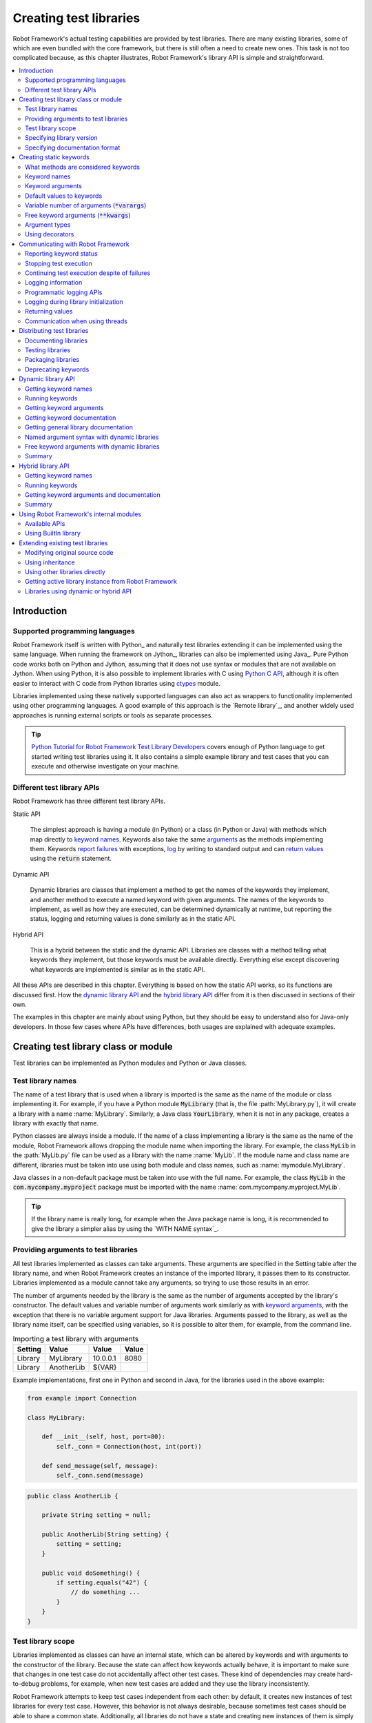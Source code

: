 Creating test libraries
-----------------------

Robot Framework's actual testing capabilities are provided by test
libraries. There are many existing libraries, some of which are even
bundled with the core framework, but there is still often a need to
create new ones. This task is not too complicated because, as this
chapter illustrates, Robot Framework's library API is simple
and straightforward.

.. contents::
   :depth: 2
   :local:

Introduction
~~~~~~~~~~~~

Supported programming languages
'''''''''''''''''''''''''''''''

Robot Framework itself is written with Python_ and naturally test
libraries extending it can be implemented using the same
language. When running the framework on Jython_, libraries can also be
implemented using Java_. Pure Python code works both on Python and
Jython, assuming that it does not use syntax or modules that are not
available on Jython. When using Python, it is also possible to
implement libraries with C using `Python C API`__, although it is
often easier to interact with C code from Python libraries using
ctypes__ module.

Libraries implemented using these natively supported languages can
also act as wrappers to functionality implemented using other
programming languages. A good example of this approach is the `Remote
library`_, and another widely used approaches is running external
scripts or tools as separate processes.

.. tip:: `Python Tutorial for Robot Framework Test Library Developers`__
         covers enough of Python language to get started writing test
         libraries using it. It also contains a simple example library
         and test cases that you can execute and otherwise investigate
         on your machine.

__ http://docs.python.org/c-api/index.html
__ http://docs.python.org/library/ctypes.html
__ http://code.google.com/p/robotframework/wiki/PythonTutorial

Different test library APIs
'''''''''''''''''''''''''''

Robot Framework has three different test library APIs.

Static API

  The simplest approach is having a module (in Python) or a class
  (in Python or Java) with methods which map directly to
  `keyword names`_. Keywords also take the same `arguments`__ as
  the methods implementing them.  Keywords `report failures`__ with
  exceptions, `log`__ by writing to standard output and can `return
  values`__ using the :code:`return` statement.

Dynamic API

  Dynamic libraries are classes that implement a method to get the names
  of the keywords they implement, and another method to execute a named
  keyword with given arguments. The names of the keywords to implement, as
  well as how they are executed, can be determined dynamically at
  runtime, but reporting the status, logging and returning values is done
  similarly as in the static API.

Hybrid API

  This is a hybrid between the static and the dynamic API. Libraries are
  classes with a method telling what keywords they implement, but
  those keywords must be available directly. Everything else except
  discovering what keywords are implemented is similar as in the
  static API.

All these APIs are described in this chapter. Everything is based on
how the static API works, so its functions are discussed first. How
the `dynamic library API`_ and the `hybrid library API`_ differ from it
is then discussed in sections of their own.

The examples in this chapter are mainly about using Python, but they
should be easy to understand also for Java-only developers. In those
few cases where APIs have differences, both usages are explained with
adequate examples.

__ `Keyword arguments`_
__ `Reporting keyword status`_
__ `Logging information`_
__ `Returning values`_

Creating test library class or module
~~~~~~~~~~~~~~~~~~~~~~~~~~~~~~~~~~~~~

Test libraries can be implemented as Python modules and Python or Java
classes.

Test library names
''''''''''''''''''

The name of a test library that is used when a library is imported is
the same as the name of the module or class implementing it. For
example, if you have a Python module :code:`MyLibrary` (that is, the
file :path:`MyLibrary.py`), it will create a library with a name
:name:`MyLibrary`. Similarly, a Java class :code:`YourLibrary`, when
it is not in any package, creates a library with exactly that name.

Python classes are always inside a module. If the name of a class
implementing a library is the same as the name of the module, Robot
Framework allows dropping the module name when importing the
library. For example, the class :code:`MyLib` in the :path:`MyLib.py`
file can be used as a library with the name :name:`MyLib`. If the
module name and class name are different, libraries must be taken into
use using both module and class names, such as
:name:`mymodule.MyLibrary`.

Java classes in a non-default package must be taken into use with the
full name. For example, the class :code:`MyLib` in the
:code:`com.mycompany.myproject` package must be imported with the name
:name:`com.mycompany.myproject.MyLib`.

.. tip:: If the library name is really long, for example when the Java
         package name is long, it is recommended to give the library a
         simpler alias by using the `WITH NAME syntax`_.

Providing arguments to test libraries
'''''''''''''''''''''''''''''''''''''

All test libraries implemented as classes can take arguments. These
arguments are specified in the Setting table after the library name,
and when Robot Framework creates an instance of the imported library,
it passes them to its constructor. Libraries implemented as a module
cannot take any arguments, so trying to use those results in an error.

The number of arguments needed by the library is the same
as the number of arguments accepted by the library's
constructor. The default values and variable number of arguments work
similarly as with `keyword arguments`_, with the exception that there
is no variable argument support for Java libraries. Arguments passed
to the library, as well as the library name itself, can be specified
using variables, so it is possible to alter them, for example, from the
command line.

.. table:: Importing a test library with arguments
   :class: example

   =========  ===========  =========  =======
    Setting      Value       Value     Value
   =========  ===========  =========  =======
   Library    MyLibrary    10.0.0.1   8080
   Library    AnotherLib   ${VAR}
   =========  ===========  =========  =======

Example implementations, first one in Python and second in Java, for
the libraries used in the above example:

.. sourcecode:: python

  from example import Connection

  class MyLibrary:

      def __init__(self, host, port=80):
          self._conn = Connection(host, int(port))

      def send_message(self, message):
          self._conn.send(message)

.. sourcecode:: java

   public class AnotherLib {

       private String setting = null;

       public AnotherLib(String setting) {
           setting = setting;
       }

       public void doSomething() {
           if setting.equals("42") {
               // do something ...
           }
       }
   }

Test library scope
''''''''''''''''''

Libraries implemented as classes can have an internal state, which can
be altered by keywords and with arguments to the constructor of the
library. Because the state can affect how keywords actually behave, it
is important to make sure that changes in one test case do not
accidentally affect other test cases. These kind of dependencies may
create hard-to-debug problems, for example, when new test cases are
added and they use the library inconsistently.

Robot Framework attempts to keep test cases independent from each
other: by default, it creates new instances of test libraries for
every test case. However, this behavior is not always desirable,
because sometimes test cases should be able to share a common
state. Additionally, all libraries do not have a state and creating
new instances of them is simply not needed.

Test libraries can control when new libraries are created with a
class attribute :code:`ROBOT_LIBRARY_SCOPE` . This attribute must be
a string and it can have the following three values:

`TEST CASE`:code:
  A new instance is created for every test case. A possible suite setup
  and suite teardown share yet another instance. This is the default.

`TEST SUITE`:code:
  A new instance is created for every test suite. The lowest-level test
  suites, created from test case files and containing test cases, have
  instances of their own, and higher-level suites all get their own instances
  for their possible setups and teardowns.

`GLOBAL`:code:
  Only one instance is created during the whole test execution and it
  is shared by all test cases and test suites. Libraries created from
  modules are always global.

.. note:: If a library is imported multiple times with different arguments__,
          a new instance is created every time regardless the scope.

When the :code:`TEST SUITE` or :code:`GLOBAL` scopes are used with test
libraries that have a state, it is recommended that libraries have some
special keyword for cleaning up the state. This keyword can then be
used, for example, in a suite setup or teardown to ensure that test
cases in the next test suites can start from a known state. For example,
:name:`SeleniumLibrary` uses the :code:`GLOBAL` scope to enable
using the same browser in different test cases without having to
reopen it, and it also has the :name:`Close All Browsers` keyword for
easily closing all opened browsers.

Example Python library using the :code:`TEST SUITE` scope:

.. sourcecode:: python

    class ExampleLibrary:

        ROBOT_LIBRARY_SCOPE = 'TEST SUITE'

        def __init__(self):
            self._counter = 0

        def count(self):
            self._counter += 1
            print self._counter

        def clear_counter(self):
            self._counter = 0

Example Java library using the :code:`GLOBAL` scope:

.. sourcecode:: java

    public class ExampleLibrary {

        public static final String ROBOT_LIBRARY_SCOPE = "GLOBAL";

        private int counter = 0;

        public void count() {
            counter += 1;
            System.out.println(counter);
        }

        public void clearCounter() {
            counter = 0;
        }
    }

__ `Providing arguments to test libraries`_

Specifying library version
''''''''''''''''''''''''''

When a test library is taken into use, Robot Framework tries to
determine its version. This information is then written into the syslog_
to provide debugging information. Library documentation tool
Libdoc_ also writes this information into the keyword
documentations it generates.

Version information is read from attribute
:code:`ROBOT_LIBRARY_VERSION`, similarly as `test library scope`_ is
read from :code:`ROBOT_LIBRARY_SCOPE`. If
:code:`ROBOT_LIBRARY_VERSION` does not exist, information is tried to
be read from :code:`__version__` attribute. These attributes must be
class or module attributes, depending whether the library is
implemented as a class or a module.  For Java libraries the version
attribute must be declared as :code:`static final`.

An example Python module using :code:`__version__`:

.. sourcecode:: python

    __version__ = '0.1'

    def keyword():
        pass

A Java class using :code:`ROBOT_LIBRARY_VERSION`:

.. sourcecode:: java

    public class VersionExample {

        public static final String ROBOT_LIBRARY_VERSION = "1.0.2";

        public void keyword() {
        }
    }

Specifying documentation format
'''''''''''''''''''''''''''''''

Starting from Robot Framework 2.7.5, library documentation tool Libdoc_
supports documentation in multiple formats. If you want to use something
else than Robot Framework's own `documentation formatting`_, you can specify
the format in the source code using  :code:`ROBOT_LIBRARY_DOC_FORMAT` attribute
similarly as scope__ and version__ are set with their own
:code:`ROBOT_LIBRARY_*` attributes.

The possible case-insensitive values for documentation format are
:code:`ROBOT` (default), :code:`HTML`, :code:`TEXT` (plain text),
and :code:`reST` (reStructuredText_). Using the :code:`reST` format requires
the docutils_ module to be installed when documentation is generated.

Setting the documentation format is illustrated by the following Python and
Java examples that use reStructuredText and HTML formats, respectively.
See `Documenting libraries`_ section and Libdoc_ chapter for more information
about documenting test libraries in general.

.. sourcecode:: python

    """A library for *documentation format* demonstration purposes.

    This documentation is created using reStructuredText__. Here is a link
    to the only \\`Keyword\\`.

    __ http://docutils.sourceforge.net
    """

    ROBOT_LIBRARY_DOC_FORMAT = 'reST'

    def keyword():
        """**Nothing** to see here. Not even in the table below.

        =======  =====  =====
        Table    here   has
        nothing  to     see.
        =======  =====  =====
        """
        pass

A Java class using :code:`ROBOT_LIBRARY_VERSION`:

.. sourcecode:: java

    /**
     * A library for <i>documentation format</i> demonstration purposes.
     *
     * This documentation is created using <a href="http://www.w3.org/html">HTML</a>.
     * Here is a link to the only `Keyword`.
     */
    public class DocFormatExample {

        public static final String ROBOT_LIBRARY_DOC_FORMAT = "HTML";

        /**<b>Nothing</b> to see here. Not even in the table below.
         *
         * <table>
         * <tr><td>Table</td><td>here</td><td>has</td></tr>
         * <tr><td>nothing</td><td>to</td><td>see.</td></tr>
         * </table>
         */
        public void keyword() {
        }
    }

__ `Test library scope`_
__ `Specifying library version`_

Creating static keywords
~~~~~~~~~~~~~~~~~~~~~~~~

What methods are considered keywords
''''''''''''''''''''''''''''''''''''

When the static library API is used, Robot Framework uses reflection
to find out what public methods the library class or module
implements. It will exclude all methods starting with an underscore,
and with Java libraries also methods that are implemented only in
:code:`java.lang.Object` are ignored. All the methods that are not
ignored are considered keywords. For example, the Python and Java
libraries below implement single keyword :name:`My Keyword`.

.. sourcecode:: python

    class MyLibrary:

        def my_keyword(self, arg):
            return self._helper_method(arg)

        def _helper_method(self, arg):
            return arg.upper()

.. sourcecode:: java

    public class MyLibrary {

        public String myKeyword(String arg) {
            return helperMethod(arg);
        }

        private String helperMethod(String arg) {
            return arg.toUpperCase();
        }
    }

When the library is implemented as a Python module, it is also
possible to limit what methods are keywords by using Python's
:code:`__all__` attribute. If :code:`__all__` is used, only methods
listed in it can be keywords. For example, the library below
implements keywords :name:`Example Keyword` and :name:`Second
Example`. Without :code:`__all__`, it would implement also keywords
:name:`Not Exposed As Keyword` and :name:`Current Thread`. The most
important usage for :code:`__all__` is making sure imported helper
methods, such as :code:`current_thread` in the example below, are not
accidentally exposed as keywords.

.. sourcecode:: python

   from threading import current_thread

   __all__ = ['example_keyword', 'second_example']

   def example_keyword():
       if current_thread().name == 'MainThread':
           print 'Running in main thread'

   def second_example():
       pass

   def not_exposed_as_keyword():
       pass

.. note:: Support for the :code:`__all__` attribute is available from
          Robot Framework 2.5.5 onwards.

Keyword names
'''''''''''''

Keyword names used in the test data are compared with method names to
find the method implementing these keywords. Name comparison is
case-insensitive, and also spaces and underscores are ignored. For
example, the method :code:`hello` maps to the keyword name
:name:`Hello`, :name:`hello` or even :name:`h e l l o`. Similarly both the
:code:`do_nothing` and :code:`doNothing` methods can be used as the
:name:`Do Nothing` keyword in the test data.

Example Python library implemented as a module in the :path:`MyLibrary.py` file:

.. sourcecode:: python

  def hello(name):
      print "Hello, %s!" % name

  def do_nothing():
      pass

Example Java library implemented as a class in the :path:`MyLibrary.java` file:

.. sourcecode:: java

  public class MyLibrary {

      public void hello(String name) {
          System.out.println("Hello, " + name + "!");
      }

      public void doNothing() {
      }

  }

The example below illustrates how the example libraries above can be
used. If you want to try this yourself, make sure that the library is
in the `library search path`_.

.. table:: Using simple example library
   :class: example

   =========  ===========  =======  =======
    Setting      Value      Value    Value
   =========  ===========  =======  =======
   Library     MyLibrary
   =========  ===========  =======  =======

.. table::
   :class: example

   ===========  ===========  ============  ============
    Test Case     Action       Argument      Argument
   ===========  ===========  ============  ============
   My Test      Do Nothing
   \            Hello        world
   ===========  ===========  ============  ============

Keyword arguments
'''''''''''''''''

With a static and hybrid API, the information on how many arguments a
keyword needs is got directly from the method that implements it.
Libraries using the `dynamic library API`_ have other means for sharing
this information, so this section is not relevant to them.

The most common and also the simplest situation is when a keyword needs an
exact number of arguments. In this case, both the Python and Java methods
simply take exactly those arguments. For example, a method implementing a
keyword with no arguments takes no arguments either, a method
implementing a keyword with one argument also takes one argument, and
so on.

Example Python keywords taking different numbers of arguments:

.. sourcecode:: python

  def no_arguments():
      print "Keyword got no arguments."

  def one_argument(arg):
      print "Keyword got one argument '%s'." % arg

  def three_arguments(a1, a2, a3):
      print "Keyword got three arguments '%s', '%s' and '%s'." % (a1, a2, a3)

.. note:: A major limitation with Java libraries using the static library API
          is that they do not support the `named argument syntax`_. If this
          is a blocker, it is possible to either use Python or switch to
          the `dynamic library API`_.

Default values to keywords
''''''''''''''''''''''''''

It is often useful that some of the arguments that a keyword uses have
default values. Python and Java have different syntax for handling default
values to methods, and the natural syntax of these languages can be
used when creating test libraries for Robot Framework.

Default values with Python
``````````````````````````
In Python a method has always exactly one implementation and possible
default values are specified in the method signature. The syntax,
which is familiar to all Python programmers, is illustrated below:

.. sourcecode:: python

   def one_default(arg='default'):
       print "Argument has value %s" % arg

   def multiple_defaults(arg1, arg2='default 1', arg3='default 2'):
       print "Got arguments %s, %s and %s" % (arg1, arg2, arg3)

The first example keyword above can be used either with zero or one
arguments. If no arguments are given, :code:`arg` gets the value
:code:`default`. If there is one argument, :code:`arg` gets that value,
and calling the keyword with more than one argument fails. In the
second example, one argument is always required, but the second and
the third one have default values, so it is possible to use the keyword
with one to three arguments.

.. table:: Using keywords with variable number of arguments
   :class: example

   ===========  ==================  =============  ============  =============
    Test Case         Action          Argument       Argument       Argument
   ===========  ==================  =============  ============  =============
   Defaults     One Default
   \            One Default         argument
   \            Multiple Defaults   required arg
   \            Multiple Defaults   required arg   optional
   \            Multiple Defaults   required arg   optional 1    optional 2
   ===========  ==================  =============  ============  =============

Default values with Java
````````````````````````
In Java one method can have several implementations with different
signatures. Robot Framework regards all these implementations as one
keyword, which can be used with different arguments. This syntax can
thus be used to provide support for the default values. This is
illustrated by the example below, which is functionally identical to
the earlier Python example:

.. sourcecode:: java

   public void oneDefault(String arg) {
       System.out.println("Argument has value " + arg);
   }

   public void oneDefault() {
       oneDefault("default");
   }

   public void multipleDefaults(String arg1, String arg2, String arg3) {
       System.out.println("Got arguments " + arg1 + ", " + arg2 + " and " + arg3);
   }

   public void multipleDefaults(String arg1, String arg2) {
       multipleDefaults(arg1, arg2, "default 2");
   }

   public void multipleDefaults(String arg1) {
       multipleDefaults(arg1, "default 1");
   }

Variable number of arguments (:code:`*varargs`)
'''''''''''''''''''''''''''''''''''''''''''''''

Robot Framework supports also keywords that take any number of
arguments. Similarly as with the default values, the actual syntax to use
in test libraries is different in Python and Java.

Variable number of arguments with Python
````````````````````````````````````````
Python supports methods accepting any number of arguments. The same
syntax works in libraries and, as the examples below show, it can also
be combined with other ways of specifying arguments:

.. sourcecode:: python

  def any_arguments(*args):
      print "Got arguments:"
      for arg in args:
          print arg

  def one_required(required, *others):
      print "Required: %s\nOthers:" % required
      for arg in others:
          print arg

  def also_defaults(req, def1="default 1", def2="default 2", *rest):
      print req, def1, def2, rest

.. table:: Using keywords with a variable number of arguments
   :class: example

   ===============  =============  =============  ============  ==============
      Test Case         Action       Argument       Argument      Argument
   ===============  =============  =============  ============  ==============
   Varargs          Any Arguments
   \                Any Arguments   argument
   \                Any Arguments   arg 1          arg 2         arg 2
   \                ...             arg 4          arg 5
   \                One Required    required arg
   \                One Required    required arg   another arg   yet another
   \                Also Defaults   required
   \                Also Defaults   required       these two     have defaults
   \                Also Defaults   1              2             3
   \                ...             4              5             6
   ===============  =============  =============  ============  ==============

Variable number of arguments with Java
``````````````````````````````````````
Robot Framework supports `Java varargs syntax`__ for defining variable number of
arguments. For example, the following two keywords are functionally identical
to the above Python examples with same names:

.. sourcecode:: java

  public void anyArguments(String... varargs) {
      System.out.println("Got arguments:");
      for (String arg: varargs) {
          System.out.println(arg);
      }
  }

  public void oneRequired(String required, String... others) {
      System.out.println("Required: " + required + "\nOthers:");
      for (String arg: others) {
          System.out.println(arg);
      }
  }

For legacy reasons it is possible to use variable number of arguments also by
having an array or a :code:`java.util.List` as the last argument.
This is illustrated by the following examples that are identical
to the previous ones:

.. sourcecode:: java

  public void anyArguments(String[] varargs) {
      System.out.println("Got arguments:");
      for (String arg: varargs) {
          System.out.println(arg);
      }
  }

  public void anyArguments(List<String> varargs) {
      System.out.println("Got arguments:");
      for (String arg: varargs) {
          System.out.println(arg);
      }
  }

  public void oneRequired(String required, String[] others) {
      System.out.println("Required: " + required + "\nOthers:");
      for (String arg: others) {
          System.out.println(arg);
      }
  }

  public void oneRequired(String required, List<String> others) {
      System.out.println("Required: " + required + "\nOthers:");
      for (String arg: others) {
          System.out.println(arg);
      }
  }

The support for variable number of arguments with Java keywords has one
limitation: it works only when methods have one signature. Thus it is not
possible to have Java keywords with both default values and varargs.
In addition to that, only Robot Framework 2.8 and newer support using
varargs with `library constructors`__.

__ http://docs.oracle.com/javase/1.5.0/docs/guide/language/varargs.html
__ `Providing arguments to test libraries`_

Free keyword arguments (:code:`**kwargs`)
'''''''''''''''''''''''''''''''''''''''''

Robot Framework 2.8 added the support for free keyword arguments using Python's
:code:`**kwargs` syntax. How to use the syntax in the test data is discussed
in `Free keyword arguments`_ section under `Creating test cases`_. In this
section we take a look at how to actually use it in custom test libraries.
Because Java does not have similar keyword argument concept, this functionality
is only available with Python based libraries.

If you are already familiar how kwargs work with Python, understanding how
they work with Robot Framework test libraries is rather simple. The example
below shows the basic functionality.

.. sourcecode:: python

    def example_keyword(**stuff):
        for name, value in stuff.items():
            print name, value

.. table:: Using keywords with python :code:`**kwargs`
   :class: example

   ====================  ================  ==============  ==============  ===========================
         Test Case            Action          Argument        Argument              Argument
   ====================  ================  ==============  ==============  ===========================
   Keyword Arguments     Example Keyword   hello=world                     # Logs 'hello world'
   \                     Example Keyword   foo=1           bar=42          # Logs 'foo 1' and 'bar 42'
   ====================  ================  ==============  ==============  ===========================

Basically, all arguments at the end of the keyword call that use the
`named argument syntax`_ :code:`name=value`, and that do not match any
other arguments, are passed to the keyword as kwargs. To avoid using a literal
value like :code:`foo=quux` as a keyword argument, it must be escaped__
like :code:`foo\\=quux`.

The following examples illustrate how normal arguments, varargs, and kwargs
work together.

.. sourcecode:: python

  def various_args(arg, *varargs, **kwargs):
      print 'arg:', arg
      for value in varargs:
          print 'vararg:', value
      for name, value in kwargs.items():
          print 'kwarg:', name, value

.. table:: Using defaults, varargs, and kwargs together
   :class: example

   ===================  ============  ===========  ===========  ==========  ================================================
        Test Case          Action      Argument     Argument     Argument                      Argument
   ===================  ============  ===========  ===========  ==========  ================================================
   Positional           Various Args  hello        world                    # Logs 'arg: hello' and 'vararg: world'
   Named                Various Args  arg=value    hello=world              # Logs 'arg: value' and 'kwarg: hello world'
   Both (and escaping)  Various Args  1            vararg\\=2   kwarg=3     # Logs 'arg: 1', 'vararg=2' and 'kwarg: kwarg 3'
   ===================  ============  ===========  ===========  ==========  ================================================

For a real world example of using a signature exactly like in the above
example, see :name:`Run Process` and :name:`Start Keyword` keywords in the
Process_ library.

__ Escaping_

Argument types
''''''''''''''

Normally keyword arguments come to Robot Framework as strings. If
keywords require some other types, it is possible to either use
variables_ or convert strings to required types inside keywords. With
`Java keywords`__ base types are also coerced automatically.

__ `Argument types with Java`_

Argument types with Python
``````````````````````````
Because arguments in Python do not have any type information, there is
no possibility to automatically convert strings to other types when
using Python libraries. Calling a Python method implementing a keyword
with a correct number of arguments always succeeds, but the execution
fails later if the arguments are incompatible. Luckily with Python it
is simple to convert arguments to suitable types inside keywords:

.. sourcecode:: python

  def connect_to_host(address, port=25):
      port = int(port)
      # ...

Argument types with Java
````````````````````````
Arguments to Java methods have types, and all the base types are
handled automatically. This means that arguments that are normal
strings in the test data are coerced to correct type at runtime. The
types that can be coerced are:

- integer types (:code:`byte`, :code:`short`, :code:`int`, :code:`long`)
- floating point types (:code:`float` and :code:`double`)
- the :code:`boolean` type
- object versions of the above types e.g. :code:`java.lang.Integer`

The coercion is done for arguments that have the same or compatible
type across all the signatures of the keyword method. In the following
example, the conversion can be done for keywords :code:`doubleArgument`
and :code:`compatibleTypes`, but not for :code:`conflictingTypes`.

.. sourcecode:: java

   public void doubleArgument(double arg) {}

   public void compatibleTypes(String arg1, Integer arg2) {}
   public void compatibleTypes(String arg2, Integer arg2, Boolean arg3) {}

   public void conflictingTypes(String arg1, int arg2) {}
   public void conflictingTypes(int arg1, String arg2) {}

The coercion works with the numeric types if the test data has a
string containing a number, and with the boolean type the data must
contain either string :code:`true` or :code:`false`. Coercion is only
done if the original value was a string from the test data, but it is
of course still possible to use variables containing correct types with
these keywords. Using variables is the only option if keywords have
conflicting signatures.

.. table:: Using automatic type coercion
   :class: example

   ===========  =================  =============  ==========  =====================
    Test Case         Action          Argument     Argument        Argument
   ===========  =================  =============  ==========  =====================
   Coercion     Double Argument    3.14
   \            Double Argument    2e16                       # scientific notation
   \            Compatible Types   Hello, world!  1234
   \            Compatible Types   Hi again!      -10         true
   \
   No Coercion  Double Argument    ${3.14}
   \            Conflicting Types  1              ${2}        # must use variables
   \            Conflicting Types  ${1}           2
   ===========  =================  =============  ==========  =====================

Starting from Robot Framework 2.8, argument type coercion works also with
`Java library constructors`__.

__ `Providing arguments to test libraries`_

Using decorators
''''''''''''''''

When writing static keywords, it is sometimes useful to modify them with
Python's decorators. However, decorators modify function signatures,
and can confuse Robot Framework's introspection when determining which
arguments keywords accept. This is especially problematic when creating
library documentation with Libdoc_ and when using  RIDE_. To avoid this
issue, either do not use decorators, or use the handy `decorator module`__
to create signature-preserving decorators.

__ http://micheles.googlecode.com/hg/decorator/documentation.html

Communicating with Robot Framework
~~~~~~~~~~~~~~~~~~~~~~~~~~~~~~~~~~

After a method implementing a keyword is called, it can use any
mechanism to communicate with the system under test. It can then also
send messages to Robot Framework's log file, return information that
can be saved to variables and, most importantly, report if the
keyword passed or not.

Reporting keyword status
''''''''''''''''''''''''

Reporting keyword status is done simply using exceptions. If an executed
method raises an exception, the keyword status is :msg:`FAIL`, and if it
returns normally, the status is :msg:`PASS`.

The error message shown in logs, reports and the console is created
from the exception type and its message. With generic exceptions (for
example, :code:`AssertionError`, :code:`Exception`, and
:code:`RuntimeError`), only the exception message is used, and with
others, the message is created in the format :msg:`ExceptionType:
Actual message`.

Starting from Robot Framework 2.8.2 it is possible to avoid adding the
exception type as a prefix to failure message also with non generic exceptions.
This is done by adding a special :code:`ROBOT_SUPPRESS_NAME` attribute with
value :code:`True` to your exception.

Python:

.. sourcecode:: python

    class MyError(RuntimeError):
        ROBOT_SUPPRESS_NAME = True

Java:

.. sourcecode:: java

    public class MyError extends RuntimeException {
        public static final boolean ROBOT_SUPPRESS_NAME = true;

In all cases, it is important for the users that the exception message is as
informative as possible.

HTML in error messages
``````````````````````

Starting from Robot Framework 2.8 it is also possible have HTML formatted
error messages by starting the message with text :msg:`*HTML*`:

.. sourcecode:: python

   raise AssertionError("*HTML* <a href='robotframework.org'>Robot Framework</a> rulez!!")

This method can be used both when raising an exception in a library, like
in the example above, and `when users provide an error message in the test data`__.

__ `Failures`_

Cutting long messages automatically
```````````````````````````````````

If the error message is longer than 40 lines, it will be automatically
cut from the middle to prevent reports from getting too long and
difficult to read. The full error message is always shown in the log
message of the failed keyword.

Tracebacks
``````````

The traceback of the exception is also logged using :msg:`DEBUG` `log level`_.
These messages are not visible in log files by default because they are very
rarely interesting for normal users. When developing libraries, it is often a
good idea to run tests using :cli:`--loglevel DEBUG`.

Stopping test execution
'''''''''''''''''''''''

Starting from Robot Framework 2.5 it is possible to fail a test case so that
`the whole test execution is stopped`__. This is done simply by having a special
:code:`ROBOT_EXIT_ON_FAILURE` attribute with :code:`True` value set on the
exception raised from the keyword. This is illustrated in the examples below.

Python:

.. sourcecode:: python

    class MyFatalError(RuntimeError):
        ROBOT_EXIT_ON_FAILURE = True

Java:

.. sourcecode:: java

    public class MyFatalError extends RuntimeException {
        public static final boolean ROBOT_EXIT_ON_FAILURE = true;
    }

__ `Stopping test execution gracefully`_

Continuing test execution despite of failures
'''''''''''''''''''''''''''''''''''''''''''''

Starting from Robot Framework 2.5 it is possible to `continue test
execution even when there are failures`__. The way to signal this from
test libraries is adding a special :code:`ROBOT_CONTINUE_ON_FAILURE`
attribute with :code:`True` value to the exception used to communicate
the failure. This is demonstrated by the examples below.

Python:

.. sourcecode:: python

    class MyContinuableError(RuntimeError):
        ROBOT_CONTINUE_ON_FAILURE = True

Java:

.. sourcecode:: java

    public class MyContinuableError extends RuntimeException {
        public static final boolean ROBOT_CONTINUE_ON_FAILURE = true;
    }

__ `Continue on failure`_

Logging information
'''''''''''''''''''

Exception messages are not the only way to give information to the
users. In addition to them, methods can also send messages to `log
files`_ simply by writing to the standard output stream (stdout) or to
the standard error stream (stderr), and they can even use different
`log levels`_. Another, and often better, logging possibility is using
the `programmatic logging APIs`_.

By default, everything written by a method into the standard output is
written to the log file as a single entry with the log level
:msg:`INFO`. Messages written into the standard error are handled
similarly otherwise, but they are echoed back to the original stderr
after the keyword execution has finished. It is thus possible to use
the stderr if you need some messages to be visible on the console where
tests are executed.

Using log levels
````````````````
To use other log levels than :msg:`INFO`, or to create several
messages, specify the log level explicitly by embedding the level into
the message in the format :code:`*LEVEL* Actual log message`, where
:code:`*LEVEL*` must be in the beginning of a line and :msg:`LEVEL` is
one of the available logging levels :msg:`TRACE`, :msg:`DEBUG`,
:msg:`INFO`, :msg:`WARN`,:msg:`FAIL`  and :msg:`HTML`.

Warnings
````````
Messages with :msg:`WARN` level are automatically written into `the
console and into separate Test Execution Errors section`__ in log
files. This makes warnings more visible than other messages and allows
using them for reporting important but non-critical problems to users.

__ `Errors and warnings during execution`_

Logging HTML
````````````
Everything normally logged by the library will be converted into a
format that can be safely represented as HTML. For example,
:code:`<b>foo</b>` will be displayed in the log exactly like that and
not as **foo**. If libraries want to use formatting, links, display
images and so on, they can use a special pseudo log level
:msg:`HTML`. Robot Framework will write these messages directly into
the log with the :msg:`INFO` level, so they can use any HTML syntax
they want. Notice that this feature needs to be used with care,
because, for example, one badly placed :code:`</table>` tag can ruin
the log file quite badly.

When using the `public logging API`_, various logging methods
have optional :code:`html` attribute that can be set to :code:`True`
to enable logging in HTML format.

Timestamps
``````````
By default messages logged via the standard output or error streams
get their timestamps when the executed keyword ends. This means that
the timestamps are not accurate and debugging problems especially with
longer running keywords can be problematic.

Starting from Robot Framework 2.6 keywords have a possibility to add
an accurate timestamp to the messages they log if there is a need. The
timestamp must be given as milliseconds since the `Unix epoch`__ and it
must be placed after the `log level`__ separated from it with a colon::

   *INFO:1308435758660* Message with timestamp
   *HTML:1308435758661* <b>HTML</b> message with timestamp

As illustrated by the examples below, adding the timestamp is easy
both using Python and Java. If you are using Python, it is, however,
even easier to get accurate timestamps using the `programmatic logging
APIs`_. A big benefit of adding timestamps explicitly is that this
approach works also with the `remote library interface`_.

Python:

.. sourcecode:: python

    import time

    def example_keyword():
        print '*INFO:%d* Message with timestamp' % (time.time()*1000)

Java:

.. sourcecode:: java

    public void exampleKeyword() {
        System.out.println("*INFO:" + System.currentTimeMillis() + "* Message with timestamp");
    }

__ http://en.wikipedia.org/wiki/Unix_epoch
__ `Using log levels`_

Logging to console
``````````````````
If libraries need to write something to the console they have several
options. As already discussed, warnings and all messages written to the
standard error stream are written both to the log file and to the
console. Both of these options have a limitation that the messages end
up to the console only after the currently executing keyword
finishes. A bonus is that these approaches work both with Python and
Java based libraries.

Another option, that is only available with Python, is writing
messages to :code:`sys.__stdout__` or :code:`sys.__stderr__`. When
using this approach, messages are written to the console immediately
and are not written to the log file at all:

.. sourcecode:: python

   import sys

   def my_keyword(arg):
      sys.__stdout__.write('Got arg %s\n' % arg)

The final option is using the `public logging API`_:

.. sourcecode:: python

   from robot.api import logger

   def log_to_console(arg):
      logger.console('Got arg %s' % arg)

   def log_to_console_and_log_file(arg)
      logger.info('Got arg %s' % arg, also_console=True)

Logging example
```````````````
In most cases, the :msg:`INFO` level is adequate. The levels below it,
:msg:`DEBUG` and :msg:`TRACE`, are useful for writing debug information.
These messages are normally not shown, but they can facilitate debugging
possible problems in the library itself. The :msg:`WARN` level can
be used to make messages more visible and :msg:`HTML` is useful if any
kind of formatting is needed.

The following examples clarify how logging with different levels
works. Java programmers should regard the code :code:`print 'message'`
as pseudocode meaning :code:`System.out.println("message");`.

.. sourcecode:: python

   print 'Hello from a library.'
   print '*WARN* Warning from a library.'
   print '*INFO* Hello again!'
   print 'This will be part of the previous message.'
   print '*INFO* This is a new message.'
   print '*INFO* This is <b>normal text</b>.'
   print '*HTML* This is <b>bold</b>.'
   print '*HTML* <a href="http://robotframework.org">Robot Framework</a>'

.. raw:: html

   <table class="messages">
     <tr>
       <td class="time">16:18:42.123</td>
       <td class="info level">INFO</td>
       <td class="msg">Hello from a library.</td>
     </tr>
     <tr>
       <td class="time">16:18:42.123</td>
       <td class="warn level">WARN</td>
       <td class="msg">Warning from a library.</td>
     </tr>
     <tr>
       <td class="time">16:18:42.123</td>
       <td class="info level">INFO</td>
       <td class="msg">Hello again!<br>This will be part of the previous message.</td>
     </tr>
     <tr>
       <td class="time">16:18:42.123</td>
       <td class="info level">INFO</td>
       <td class="msg">This is a new message.</td>
     </tr>
     <tr>
       <td class="time">16:18:42.123</td>
       <td class="info level">INFO</td>
       <td class="msg">This is &lt;b&gt;normal text&lt;/b&gt;.</td>
     </tr>
     <tr>
       <td class="time">16:18:42.123</td>
       <td class="info level">INFO</td>
       <td class="msg">This is <b>bold</b>.</td>
     </tr>
     <tr>
       <td class="time">16:18:42.123</td>
       <td class="info level">INFO</td>
       <td class="msg"><a href="http://robotframework.org">Robot Framework</a></td>
     </tr>
   </table>

Programmatic logging APIs
'''''''''''''''''''''''''

Programmatic APIs provide somewhat cleaner way to log information than
using the standard output and error streams. Currently these
interfaces are available only to Python bases test libraries.

Public logging API
``````````````````

Robot Framework 2.6 has a new Python based logging API for writing
messages to the log file and to the console. Test libraries can use
this API like :code:`logger.info('My message')` instead of logging
through the standard output like :code:`print '*INFO* My message'`. In
addition to a programmatic interface being a lot cleaner to use, this
API has a benefit that the log messages have accurate timestamps_. An
obvious limitation is that test libraries using this logging API have
a dependency to Robot Framework.

The public logging API is documented as part of the API documentation but
here is a simple usage example:

.. FIXME: Link to API docs.

.. sourcecode:: python

   from robot.api import logger

   def my_keyword(arg):
       logger.debug('Got argument %s' % arg)
       do_something()
       logger.info('<i>This</i> is a boring example', html=True)
       logger.console('Hello, console!')

Using Python's standard :code:`logging` module
``````````````````````````````````````````````

In addition to the new `public logging API`_, Robot Framework 2.6 also
added a built-in support to Python's standard logging__ module. This
works so that all messages that are received by the root logger of the
module are automatically propagated to Robot Framework's log
file. Also this API produces log messages with accurate timestamps_,
but logging HTML messages or writing messages to the console are not
supported. A big benefit, illustrated also by the simple example
below, is that using this logging API creates no dependency to Robot
Framework.

.. sourcecode:: python

   import logging

   def my_keyword(arg):
       logging.debug('Got argument %s' % arg)
       do_something()
       logging.info('This is a boring example')

The :code:`logging` module has slightly different log levels than
Robot Framework. Its levels :msg:`DEBUG` and :msg:`INFO` are mapped
directly to the matching Robot Framework log levels and :msg:`WARNING`
and everything above is mapped to :msg:`WARN`. Custom levels below
:msg:`DEBUG` are mapped to :msg:`DEBUG` and everything between
:msg:`DEBUG` and :msg:`WARNING` is mapped to :msg:`INFO`.

__ http://docs.python.org/library/logging.html

Logging during library initialization
'''''''''''''''''''''''''''''''''''''

Libraries can also log during the test library import and initialization.
These messages do not appear in the `log file`_ like the normal log messages,
but are instead written to the `syslog`_. This allows logging any kind of
useful debug information about the library initialization. Messages logged
using the :msg:`WARN` level are also visible in the `test execution errors`_
section in the log file.

Logging during the import and initialization is possible both using the
`standard output and error streams`__ and the `programmatic logging APIs`_.
Both of these are demonstrated below.

Java library logging via stdout during initialization:

.. sourcecode:: java

   public class LoggingDuringInitialization {

       public LoggingDuringInitialization() {
           System.out.println("*INFO* Initializing library");
       }

       public void keyword() {
           // ...
       }
   }

Python library logging using the logging API during import:

.. sourcecode:: python

   from robot.api import logger

   logger.debug("Importing library")

   def keyword():
       # ...

.. note:: If you log something during initialization, i.e. in Python
          :code:`__init__` or in Java constructor, the messages may be
          logged multiple times depending on the `test library scope`_.

.. note:: The support for writing log messages to the syslog during the
          library initialization is a new feature in Robot Framework 2.6.

__ `Logging information`_

Returning values
''''''''''''''''

The final way for keywords to communicate back to the core framework
is returning information retrieved from the system under test or
generated by some other means. The returned values can be `assigned to
variables`__ in the test data and then used as inputs for other keywords,
even from different test libraries.

Values are returned using the :code:`return` statement both from
the Python and Java methods. Normally, one value is assigned into one
`scalar variable`__, as illustrated in the example below. This example
also illustrates that it is possible to return any objects and to use
`extended variable syntax`_ to access object attributes.

__ `Return values from keywords`_
__ `Scalar variables`_

.. sourcecode:: python

  from mymodule import MyObject

  def return_string():
      return "Hello, world!"

  def return_object(name):
      return MyObject(name)

.. table:: Return one value from keywords
   :class: example

   ================  ===============  ==============
   ${string} =       Return String
   Should Be Equal   ${string}        Hello, world!
   ${object} =       Return Object    Robot
   Should Be Equal   ${object.name}   Robot
   ================  ===============  ==============

Keywords can also return values so that they can be assigned into
several `scalar variables`_ at once, into `a list variable`__, or
into scalar variables and a list variable. All these usages require
that returned values are Python lists or tuples or
in Java arrays, Lists, or Iterators.

__ `List variables`_

.. sourcecode:: python

  def return_two_values():
      return 'first value', 'second value'

  def return_multiple_values():
      return ['a', 'list', 'of', 'strings']


.. table:: Returning multiple values
   :class: example

   ================  ==================  ==================  =======================
   ${var1}           ${var2} =           Return Two Values
   Should Be Equal   ${var1}             first value
   Should Be Equal   ${var2}             second value
   @{list} =         Return Two Values
   Should Be Equal   @{list}[0]          first value
   Should Be Equal   @{list}[1]          second value
   ${s1}             ${s2}               @{li} =             Return Multiple Values
   Should Be Equal   ${s1} ${s2}         a list
   Should Be Equal   @{li}[0] @{li}[1]   of strings
   ================  ==================  ==================  =======================

Communication when using threads
''''''''''''''''''''''''''''''''

If a library uses threads, it should generally communicate with the
framework only from the main thread. If a worker thread has, for
example, a failure to report or something to log, it should pass the
information first to the main thread, which can then use exceptions or
other mechanisms explained in this section for communication with the
framework.

This is especially important when threads are run on background while
other keywords are running. Results of communicating with the
framework in that case are undefined and can in the worst case cause a
crash or a corrupted output file. If a keyword starts something on
background, there should be another keyword that checks the status of
the worker thread and reports gathered information accordingly.

.. note:: Messages logged by non-main threads using the `programmatic
          logging APIs`_ are silently ignored starting from Robot
          Framework 2.6.2.

Distributing test libraries
~~~~~~~~~~~~~~~~~~~~~~~~~~~

Documenting libraries
'''''''''''''''''''''

A test library without documentation about what keywords it
contains and what those keywords do is rather useless. To ease
maintenance, it is highly recommended that library documentation is
included in the source code and generated from it. Basically, that
means using docstrings_ with Python and Javadoc_ with Java, as in
the examples below.

.. sourcecode:: python

    class MyLibrary:
        """This is an example library with some documentation."""

        def keyword_with_short_documentation(self, argument):
            """This keyword has only a short documentation"""
            pass

        def keyword_with_longer_documentation(self):
            """First line of the documentation is here.

            Longer documentation continues here and it can contain
            multiple lines or paragraphs.
            """
            pass

.. sourcecode:: java

    /**
     *  This is an example library with some documentation.
     */
    public class MyLibrary {

        /**
         * This keyword has only a short documentation
         */
        public void keywordWithShortDocumentation(String argument) {
        }

        /**
         * First line of the documentation is here.
         *
         * Longer documentation continues here and it can contain
         * multiple lines or paragraphs.
         */
        public void keywordWithLongerDocumentation() {
        }

    }

Both Python and Java have tools for creating an API documentation of a
library documented as above. However, outputs from these tools can be slightly
technical for some users. Another alternative is using Robot
Framework's own documentation tool Libdoc_. This tool can
create a library documentation from both Python and Java libraries
using the static library API, such as the ones above, but it also handles
libraries using the `dynamic library API`_ and `hybrid library API`_.

The first line of a keyword documentation is used for a special
purpose and should contain a short overall description of the
keyword. It is used as a *short documentation*, for example as a tool
tip, by Libdoc_ and also shown in the test logs. However, the latter
does not work with Java libraries using the static API,
because their documentations are lost in compilation and not available
at runtime.

By default documentation is considered to follow Robot Framework's
`documentation formatting`_ rules. This simple format allows often used
styles like :code:`*bold*` and :code:`_italic_`, tables, lists, links, etc.
Starting from Robot Framework 2.7.5, it is possible to use also HTML, plain
text and reStructuredText_ formats. See `Specifying documentation format`_
section for information how to set the format in the library source code and
Libdoc_ chapter for more information about the formats in general.

.. note:: If you want to use non-ASCII characters in the documentation of
          Python libraries, you must either use UTF-8 as your `source code
          encoding`__ or create docstrings as Unicode.

.. _docstrings: http://www.python.org/dev/peps/pep-0257
.. _javadoc: http://java.sun.com/j2se/javadoc/writingdoccomments/index.html
__ http://www.python.org/dev/peps/pep-0263

Testing libraries
'''''''''''''''''

Any non-trivial test library needs to be thoroughly tested to prevent
bugs in them. Of course, this testing should be automated to make it
easy to rerun tests when libraries are changed.

Both Python and Java have excellent unit testing tools, and they suite
very well for testing libraries. There are no major differences in
using them for this purpose compared to using them for some other
testing. The developers familiar with these tools do not need to learn
anything new, and the developers not familiar with them should learn
them anyway.

It is also easy to use Robot Framework itself for testing libraries
and that way have actual end-to-end acceptance tests for them. There are
plenty of useful keywords in the BuiltIn_ library for this
purpose. One worth mentioning specifically is :name:`Run Keyword And Expect
Error`, which is useful for testing that keywords report errors
correctly.

Whether to use a unit- or acceptance-level testing approach depends on
the context. If there is a need to simulate the actual system under
test, it is often easier on the unit level. On the other hand,
acceptance tests ensure that keywords do work through Robot
Framework. If you cannot decide, of course it is possible to use both
the approaches.

Packaging libraries
'''''''''''''''''''

After a library is implemented, documented, and tested, it still needs
to be distributed to the users. With simple libraries consisting of a
single file, it is often enough to ask the users to copy that file
somewhere and set the `library search path`_ accordingly. More
complicated libraries should be packaged to make the installation
easier.

Since libraries are normal programming code, they can be packaged
using normal packaging tools. With Python, good options include
distutils_, contained by Python's standard library, and the newer
setuptools_. A benefit of these tools is that library modules are
installed into a location that is automatically in the `library
search path`_.

When using Java, it is natural to package libraries into a JAR
archive. The JAR package must be put into the `library search path`_
before running tests, but it is easy to `create a start-up`__ script that
does that automatically.

__ `Creating start-up scripts`_

Deprecating keywords
''''''''''''''''''''

Sometimes there is a need to replace existing keywords with new ones
or remove them altogether. Just informing the users about the change
may not always be enough, and it is more efficient to get warnings at
runtime. To support that, Robot Framework has a capability to mark
keywords *deprecated*. This makes it easier to find old keywords from
the test data and remove or replace them.

Keywords are deprecated by starting their documentation with
:code:`*DEPRECATED*`. When these keywords are executed, a warning
containing rest of the `short documentation`__ is written both into
`the console and into separate Test Execution Errors section`__ in log
files.  For example, if following keyword is executed there will be a
warning like shown below in the log file.

.. sourcecode:: python

    def example_keyword(argument):
        """*DEPRECATED* Use keyword `Other Keyword` instead.

        This keyword does something to given `argument` and returns the result.
        """
        return do_something(argument)

.. raw:: html

   <table class="messages">
     <tr>
       <td class="time">20080911&nbsp;16:00:22.650</td>
       <td class="warn level">WARN</td>
       <td class="msg">Keyword 'SomeLibrary.Example Keyword' is deprecated. Use keyword `Other Keyword` instead.</td>
     </tr>
   </table>

This deprecation system works with most test libraries and also with
`user keywords`__.  The only exception are keywords implemented in a
Java test library that uses the `static library interface`__ because
their documentation is not available at runtime. With such keywords,
it possible to use user keywords as wrappers and deprecate them.

There is a plan to implement a tool that can use the deprecation
information for automatically replacing deprecated keywords. The tool
will most likely get the name of the new keyword from the
documentation so that it searches words inside backticks
(:code:`\``). Thus it would find :name:`Other Keyword` from the
earlier example. Note that Libdoc_ also automatically creates
internal links using the same syntax.

__ `Documenting libraries`_
__ `Errors and warnings during execution`_
__ `User keyword name and documentation`_
__ `Creating static keywords`_

Dynamic library API
~~~~~~~~~~~~~~~~~~~

The dynamic API is in most ways similar to the static API. For
example, reporting the keyword status, logging, and returning values
works exactly the same way. Most importantly, there are no differences
in importing dynamic libraries and using their keywords compared to
other libraries. In other words, users do not need to know what APIs their
libraries use.

Only differences between static and dynamic libraries are
how Robot Framework discovers what keywords a library implements,
what arguments and documentation these keywords have, and how the
keywords are actually executed. With the static API, all this is
done using reflection (except for the documentation of Java libraries),
but dynamic libraries have special methods that are used for these
purposes.

One of the benefits of the dynamic API is that you have more flexibility
in organizing your library. With the static API, you must have all
keywords in one class or module, whereas with the dynamic API, you can,
for example, implement each keyword as a separate class. This use case is
not so important with Python, though, because its dynamic capabilities and
multi-inheritance already give plenty of flexibility, and there is also
possibility to use the `hybrid library API`_.

Another major use case for the dynamic API is implementing a library
so that it works as proxy for an actual library possibly running on
some other process or even on another machine. This kind of a proxy
library can be very thin, and because keyword names and all other
information is got dynamically, there is no need to update the proxy
when new keywords are added to the actual library.

This section explains how the dynamic API works between Robot
Framework and dynamic libraries. It does not matter for Robot
Framework how these libraries are actually implemented (for example,
how calls to the :code:`run_keyword` method are mapped to a correct
keyword implementation), and many different approaches are
possible. However, if you use Java, you may want to examine
`JavalibCore`_ before implementing your own system. This collection of
reusable tools supports several ways of creating keywords, and it is
likely that it already has a mechanism that suites your needs.

.. _`Getting dynamic keyword names`:

Getting keyword names
'''''''''''''''''''''

Dynamic libraries tell what keywords they implement with the
:code:`get_keyword_names` method. The method also has the alias
:code:`getKeywordNames` that is recommended when using Java. This
method cannot take any arguments, and it must return a list or array
of strings containing the names of the keywords that the library implements.

If the returned keyword names contain several words, they can be returned
separated with spaces or underscores, or in the camelCase format. For
example, :code:`['first keyword', 'second keyword']`,
:code:`['first_keyword', 'second_keyword']`, and
:code:`['firstKeyword', 'secondKeyword']` would all be mapped to keywords
:name:`First Keyword` and :name:`Second Keyword`.

Dynamic libraries must always have this method. If it is missing, or
if calling it fails for some reason, the library is considered a
static library.

.. _`Running dynamic keywords`:

Running keywords
''''''''''''''''

Dynamic libraries have a special :code:`run_keyword` (alias
:code:`runKeyword`) method for executing their keywords. When a
keyword from a dynamic library is used in the test data, Robot
Framework uses the library's :code:`run_keyword` method to get it
executed. This method takes two or three arguments. The first argument is a
string containing the name of the keyword to be executed in the same
format as returned by :code:`get_keyword_names`. The second argument is
a list or array of arguments given to the keyword in the test data.

The optional third argument is a dictionary (map in Java) that gets
possible `free keyword arguments`_ (:code:`**kwargs`) passed to the
keyword. See `free keyword arguments with dynamic libraries`_ section
for more details about using kwargs with dynamic test libraries.

After getting keyword name and arguments, the library can execute
the keyword freely, but it must use the same mechanism to
communicate with the framework as static libraries. This means using
exceptions for reporting keyword status, logging by writing to
the standard output or by using provided logging APIs, and using
the return statement in :code:`run_keyword` for returning something.

Every dynamic library must have both the :code:`get_keyword_names` and
:code:`run_keyword` methods but rest of the methods in the dynamic
API are optional. The example below shows a working, albeit
trivial, dynamic library implemented in Python.

.. sourcecode:: python

   class DynamicExample:

       def get_keyword_names(self):
           return ['first keyword', 'second keyword']

       def run_keyword(self, name, args):
           print "Running keyword '%s' with arguments %s." % (name, args)

Getting keyword arguments
'''''''''''''''''''''''''

If a dynamic library only implements the :code:`get_keyword_names` and
:code:`run_keyword` methods, Robot Framework does not have any information
about the arguments that the implemented keywords need. For example,
both :name:`First Keyword` and :name:`Second Keyword` in the example above
could be used with any number of arguments. This is problematic,
because most real keywords expect a certain number of keywords, and
under these circumstances they would need to check the argument counts
themselves.

Dynamic libraries can tell Robot Framework what arguments the keywords
it implements expect by using the :code:`get_keyword_arguments`
(alias :code:`getKeywordArguments`) method. This method takes the name
of a keyword as an argument, and returns a list or array of strings
containing the arguments accepted by that keyword.

Similarly as static keywords, dynamic keywords can require any number
of arguments, have default values, and accept variable number of
arguments and free keyword arguments. The syntax for how to represent
all these different variables is explained in the following table.
Note that the examples use Python syntax for lists, but Java developers
should use Java lists or String arrays instead.

.. table:: Representing different arguments with :code:`get_keyword_arguments`
   :class: tabular

   +--------------------+-----------------------------+---------------------------------+-----------------+
   |    Expected        |      How to represent       |            Examples             | Argument limits |
   |    arguments       |                             |                                 | (min/max)       |
   +====================+=============================+=================================+=================+
   | No arguments       | Empty list.                 | :code:`[]`                      | 0/0             |
   +--------------------+-----------------------------+---------------------------------+-----------------+
   | One or more        | List of strings containing  | :code:`['one_argument']`,       | 1/1, 3/3        |
   | argument           | argument names.             | :code:`['a1', 'a2', 'a3']`      |                 |
   +--------------------+-----------------------------+---------------------------------+-----------------+
   | Default values     | Default values separated    | :code:`['arg=default value']`,  | 0/1, 1/3        |
   | for arguments      | from names with :code:`=`.  | :code:`['a', 'b=1', 'c=2']`     |                 |
   |                    | Default values are always   |                                 |                 |
   |                    | considered to be strings.   |                                 |                 |
   +--------------------+-----------------------------+---------------------------------+-----------------+
   | Variable number    | Last (or second last)       | :code:`['*varargs']`,           | 0/any, 1/any    |
   | of arguments       | argument has :code:`*`      | :code:`['a', 'b=42', '*rest']`  |                 |
   | (:code:`*varargs`) | before its name.            |                                 |                 |
   +--------------------+-----------------------------+---------------------------------+-----------------+
   | Free keyword       | Last arguments has          | :code:`['**kwargs']`,           | 0/0, 1/2, 0/any,|
   | arguments          | :code:`**` before its name. | :code:`['a', 'b=42', '**kws']`, | all accept also |
   | (:code:`**kwargs`) |                             | :code:`['*varargs', '**kwargs']`| any kwargs      |
   +--------------------+-----------------------------+---------------------------------+-----------------+

When the :code:`get_keyword_arguments` is used, Robot Framework automatically
calculates how many positional arguments the keyword requires and does it
support free keyword arguments or not. If a keyword is used with invalid
arguments, an error occurs and :code:`run_keyword` is not even called.

The actual argument names and default values that are returned are also
important. They are needed for `named argument support`__ and the Libdoc_
tool needs them to be able to create a meaningful library documentation.

If :code:`get_keyword_arguments` is missing or returns :code:`None` or
:code:`null` for a certain keyword, that keyword gets an argument specification
accepting all arguments. This automatic argument spec is either
:code:`[*varargs, **kwargs]` or :code:`[*varargs]`, depending does
:code:`run_keyword` `support kwargs`__ by having three arguments or not.

__ `Named argument syntax with dynamic libraries`_
__ `Free keyword arguments with dynamic libraries`_

Getting keyword documentation
'''''''''''''''''''''''''''''

The final special method that dynamic libraries can implement is
:code:`get_keyword_documentation` (alias
:code:`getKeywordDocumentation`). It takes a keyword name as an
argument and, as the method name implies, returns its documentation as
a string.

The returned documentation is used similarly as the keyword
documentation string with static libraries implemented with
Python. The main use case is getting keywords' documentations into a
library documentation generated by Libdoc_. Additionally,
the first line of the documentation (until the first :code:`\\n`) is
shown in test logs.

Getting general library documentation
'''''''''''''''''''''''''''''''''''''

The :code:`get_keyword_documentation` method can also be used for
specifying overall library documentation. This documentation is not
used when tests are executed, but it can make the documentation
generated by Libdoc_ much better.

Dynamic libraries can provide both general library documentation and
documentation related to taking the library into use. The former is
got by calling :code:`get_keyword_documentation` with special value
:code:`__intro__`, and the latter is got using value
:code:`__init__`. How the documentation is presented is best tested
with Libdoc_ in practice.

Python based dynamic libraries can also specify the general library
documentation directly in the code as the docstring of the library
class and its :code:`__init__` method. If a non-empty documentation is
got both directly from the code and from the
:code:`get_keyword_documentation` method, the latter has precedence.

.. note:: Getting general library documentation is supported in Robot
          Framework 2.6.2 and newer.

Named argument syntax with dynamic libraries
''''''''''''''''''''''''''''''''''''''''''''

Starting from Robot Framework 2.8, also the dynamic library API supports
the `named argument syntax`_. Using the syntax works based on the
argument names and default values `got from the library`__ using the
:code:`get_keyword_arguments` method.

For the most parts, the named arguments syntax works with dynamic keywords
exactly like it works with any other keyword supporting it. The only special
case is the situation where a keyword has multiple arguments with default
values, and only some of the latter ones are given. In that case the framework
fills the skipped optional arguments based on the default values returned
by the :code:`get_keyword_arguments` method.

Using the named argument syntax with dynamic libraries is illustrated
by the following examples. All the examples use a keyword :name:`Dynamic`
that has been specified to have argument specification
:code:`[arg1, arg2=xxx, arg3=yyy]`.
The last column shows the arguments that the keyword is actually called with.

.. table:: Using named argument syntax with a dynamic keyword
   :class: example

   ===============   ========  ========  ========  ========  =============
      Test Case       Action   Argument  Argument  Argument   Called With
   ===============   ========  ========  ========  ========  =============
   Only positional   Dynamic   a                             # [a]
   \                 Dynamic   a         b                   # [a, b]
   \                 Dynamic   a         b         c         # [a, b, c]
   Named             Dynamic   a         arg2=b              # [a, b]
   \                 Dynamic   a         b         arg3=c    # [a, b, c]
   \                 Dynamic   a         arg2=b    arg3=c    # [a, b, c]
   \                 Dynamic   arg1=a    arg2=b    arg3=c    # [a, b, c]
   Fill skipped      Dynamic   a         arg3=c              # [a, xxx, c]
   ===============   ========  ========  ========  ========  =============

__ `Getting keyword arguments`_

Free keyword arguments with dynamic libraries
'''''''''''''''''''''''''''''''''''''''''''''

Starting from Robot Framework 2.8.2, dynamic libraries can also support
`free keyword arguments`_ (:code:`**kwargs`). A mandatory precondition for
this support is that the :code:`run_keyword` method `takes three arguments`__:
the third one will get kwargs when they are used. Kwargs are passed to the
keyword as a dictionary (Python) or Map (Java).

What arguments a keyword accepts depends on what :code:`get_keyword_arguments`
`returns for it`__. If the last argument starts with :code:`**`, that keyword is
recognized to accept kwargs.

Using the free keyword argument syntax with dynamic libraries is illustrated
by the following examples. All the examples use a keyword :name:`Dynamic`
that has been specified to have argument specification
:code:`[arg1=xxx, arg2=yyy, **kwargs]`.
The last column shows the arguments that the keyword is actually called with.

.. table:: Using free keyword arguments with a dynamic keyword
   :class: example

   =====================  ========  ========  ========  ========  ========================
         Test Case         Action   Argument  Argument  Argument         Called With
   =====================  ========  ========  ========  ========  ========================
   No arguments           Dynamic                                 # [], {}
   Only positional        Dynamic   a                             # [a], {}
   \                      Dynamic   a         b                   # [a, b], {}
   Only kwargs            Dynamic   a=1                           # [], {a: 1}
   \                      Dynamic   a=1       b=2       c=3       # [], {a: 1, b: 2, c: 3}
   Positional and kwargs  Dynamic   a         b=2                 # [a], {b: 2}
   \                      Dynamic   a         b=2       c=3       # [a], {b: 2, c: 3}
   Named and kwargs       Dynamic   arg1=a    b=2                 # [a], {b: 2}
   \                      Dynamic   arg2=a    b=2       c=3       # [xxx, a], {b: 2, c: 3}
   =====================  ========  ========  ========  ========  ========================

__ `Running dynamic keywords`_
__ `Getting keyword arguments`_

Summary
'''''''

All special methods in the dynamic API are listed in the table
below. Method names are listed in the underscore format, but their
camelCase aliases work exactly the same way.

.. table:: All special methods in the dynamic API
   :class: tabular

   =================================  ===============================  =======================================================
                 Name                           Arguments                                       Purpose
   =================================  ===============================  =======================================================
   :code:`get_keyword_names`                                           `Return names`__ of the implemented keywords.
   :code:`run_keyword`                :code:`name, arguments, kwargs`  `Execute the specified keyword`__ with given arguments. :code:`kwargs` is optional.
   :code:`get_keyword_arguments`      :code:`name`                     Return keywords' `argument specifications`__. Optional method.
   :code:`get_keyword_documentation`  :code:`name`                     Return keywords' and library's `documentation`__. Optional method.
   =================================  ===============================  =======================================================

__ `Getting dynamic keyword names`_
__ `Running dynamic keywords`_
__ `Getting keyword arguments`_
__ `Getting keyword documentation`_

It is possible to write a formal interface specification in Java as
below. However, remember that libraries *do not need* to implement
any explicit interface, because Robot Framework directly checks with
reflection if the library has the required :code:`get_keyword_names` and
:code:`run_keyword` methods or their camelCase aliases. Additionally,
:code:`get_keyword_arguments` and :code:`get_keyword_documentation`
are completely optional.

.. sourcecode:: java

   public interface RobotFrameworkDynamicAPI {

       List<String> getKeywordNames();

       Object runKeyword(String name, List arguments);

       Object runKeyword(String name, List arguments, Map kwargs);

       List<String> getKeywordArguments(String name);

       String getKeywordDocumentation(String name);

   }

.. note:: In addition to using :code:`List`, it is possible to use also arrays
          like :code:`String[]`.

A good example of using the dynamic API is Robot Framework's own
`Remote library`_.

Hybrid library API
~~~~~~~~~~~~~~~~~~

The hybrid library API is, as its name implies, a hybrid between the
static API and the dynamic API. Just as with the dynamic API, it is
possible to implement a library using the hybrid API only as a class.

Getting keyword names
'''''''''''''''''''''

Keyword names are got in the exactly same way as with the dynamic
API. In practice, the library needs to have the
:code:`get_keyword_names` or :code:`getKeywordNames` method returning
a list of keyword names that the library implements.

Running keywords
''''''''''''''''

In the hybrid API, there is no :code:`run_keyword` method for executing
keywords. Instead, Robot Framework uses reflection to find methods
implementing keywords, similarly as with the static API. A library
using the hybrid API can either have those methods implemented
directly or, more importantly, it can handle them dynamically.

In Python, it is easy to handle missing methods dynamically with the
:code:`__getattr__` method. This special method is probably familiar
to most Python programmers and they can immediately understand the
following example. Others may find it easier to consult `Python Reference
Manual`__ first.

__ http://docs.python.org/reference/datamodel.html#attribute-access

.. sourcecode:: python

   from somewhere import external_keyword

   class HybridExample:

       def get_keyword_names(self):
           return ['my_keyword', 'external_keyword']

       def my_keyword(self, arg):
           print "My Keyword called with '%s'" % arg

       def __getattr__(self, name):
           if name == 'external_keyword':
               return external_keyword
           raise AttributeError("Non-existing attribute '%s'" % name)

Note that :code:`__getattr__` does not execute the actual keyword like
:code:`run_keyword` does with the dynamic API. Instead, it only
returns a callable object that is then executed by Robot Framework.

Another point to be noted is that Robot Framework uses the same names that
are returned from :code:`get_keyword_names` for finding the methods
implementing them. Thus the names of the methods that are implemented in
the class itself must be returned in the same format as they are
defined. For example, the library above would not work correctly, if
:code:`get_keyword_names` returned :code:`My Keyword` instead of
:code:`my_keyword`.

The hybrid API is not very useful with Java, because it is not
possible to handle missing methods with it. Of course, it is possible
to implement all the methods in the library class, but that brings few
benefits compared to the static API.

Getting keyword arguments and documentation
'''''''''''''''''''''''''''''''''''''''''''

When this API is used, Robot Framework uses reflection to find the
methods implementing keywords, similarly as with the static API. After
getting a reference to the method, it searches for arguments and
documentation from it, in the same way as when using the static
API. Thus there is no need for special methods for getting arguments
and documentation like there is with the dynamic API.

Summary
'''''''

When implementing a test library in Python, the hybrid API has the same
dynamic capabilities as the actual dynamic API. A great benefit with it is
that there is no need to have special methods for getting keyword
arguments and documentation. It is also often practical that the only real
dynamic keywords need to be handled in :code:`__getattr__` and others
can be implemented directly in the main library class.

Because of the clear benefits and equal capabilities, the hybrid API
is in most cases a better alternative than the dynamic API when using
Python. One notable exception is implementing a library as a proxy for
an actual library implementation elsewhere, because then the actual
keyword must be executed elsewhere and the proxy can only pass forward
the keyword name and arguments.

A good example of using the hybrid API is Robot Framework's own
Telnet_ library.

Using Robot Framework's internal modules
~~~~~~~~~~~~~~~~~~~~~~~~~~~~~~~~~~~~~~~~

Test libraries implemented with Python can use Robot Framework's
internal modules, for example, to get information about the executed
tests and the settings that are used. This powerful mechanism to
communicate with the framework should be used with care, though,
because all Robot Framework's APIs are not meant to be used by
externally and they might change radically between different framework
versions.

Available APIs
''''''''''''''

Starting from Robot Framework 2.7, `API documentation`_ is hosted separately
at the excellent `Read the Docs`_ service. If you are unsure how to use
certain API or is using them forward compatible, please send a question
to `mailing list`_.

Using BuiltIn library
'''''''''''''''''''''

The safest API to use are methods implementing keywords in the
BuiltIn_ library. Changes to keywords are rare and they are always
done so that old usage is first deprecated. One of the most useful
methods is :code:`replace_variables` which allows accessing currently
available variables. The following example demonstrates how to get
:var:`${OUTPUT_DIR}` which is one of the many handy `automatic
variables`_. It is also possible to set new variables from libraries
using :code:`set_test_variable`, :code:`set_suite_variable` and
:code:`set_global_variable`.

.. sourcecode:: python

   import os.path
   from robot.libraries.BuiltIn import BuiltIn

   def do_something(argument):
       output = do_something_that_creates_a_lot_of_output(argument)
       outputdir = BuiltIn().replace_variables('${OUTPUTDIR}')
       path = os.path.join(outputdir, 'results.txt')
       f = open(path, 'w')
       f.write(output)
       f.close()
       print '*HTML* Output written to <a href="results.txt">results.txt</a>'

The only catch with using methods from :code:`BuiltIn` is that all
:code:`run_keyword` method variants must be handled specially.
Methods that use :code:`run_keyword` methods have to be registered
as *run keywords* themselves using :code:`register_run_keyword`
method in :code:`BuiltIn` module. This method's documentation explains
why this needs to be done and obviously also how to do it.

Extending existing test libraries
~~~~~~~~~~~~~~~~~~~~~~~~~~~~~~~~~

This section explains different approaches how to add new
functionality to existing test libraries and how to use them in your
own libraries otherwise.

Modifying original source code
''''''''''''''''''''''''''''''

If you have access to the source code of the library you want to
extend, you can naturally modify the source code directly. The biggest
problem of this approach is that it can be hard for you to update the
original library without affecting your changes. For users it may also
be confusing to use a library that has different functionality than
the original one. Repackaging the library may also be a big extra
task.

This approach works extremely well if the enhancements are generic and
you plan to submit them back to the original developers. If your
changes are applied to the original library, they are included in the
future releases and all the problems discussed above are mitigated. If
changes are non-generic, or you for some other reason cannot submit
them back, the approaches explained in the subsequent sections
probably work better.

Using inheritance
'''''''''''''''''

Another straightforward way to extend an existing library is using
inheritance. This is illustrated by the example below that adds new
:name:`Title Should Start With` keyword to the SeleniumLibrary_. This
example uses Python, but you can obviously extend an existing Java
library in Java code the same way.

.. sourcecode:: python

   from SeleniumLibrary import SeleniumLibrary

   class ExtendedSeleniumLibrary(SeleniumLibrary):

       def title_should_start_with(self, expected):
       	   title = self.get_title()
           if not title.startswith(expected):
               raise AssertionError("Title '%s' did not start with '%s'"
                                    % (title, expected))

A big difference with this approach compared to modifying the original
library is that the new library has a different name than the
original. A benefit is that you can easily tell that you are using a
custom library, but a big problem is that you cannot easily use the
new library with the original. First of all your new library will have
same keywords as the original meaning that there is always
conflict__. Another problem is that the libraries do not share their
state.

This approach works well when you start to use a new library and want
to add custom enhancements to it from the beginning. Otherwise other
mechanisms explained in this section are probably better.

__ `Handling keywords with same names`_

Using other libraries directly
''''''''''''''''''''''''''''''

Because test libraries are technically just classes or modules, a
simple way to use another library is importing it and using its
methods. This approach works great when the methods are static and do
not depend on the library state. This is illustrated by the earlier
example that uses `Robot Framework's BuiltIn library`__.

If the library has state, however, things may not work as you would
hope.  The library instance you use in your library will not be the
same as the framework uses, and thus changes done by executed keywords
are not visible to your library. The next section explains how to get
an access to the same library instance that the framework uses.

__ `Using Robot Framework's internal modules`_

Getting active library instance from Robot Framework
''''''''''''''''''''''''''''''''''''''''''''''''''''

Robot Framework 2.5.2 added new BuiltIn_ keyword :name:`Get Library
Instance` that can be used to get the currently active library
instance from the framework itself. The library instance returned by
this keyword is the same as the framework itself uses, and thus
there is no problem seeing the correct library state. Although this
functionality is available as a keyword, it is typically used in test
libraries directly by importing the :name:`BuiltIn` library class `as
discussed earlier`__. The following example illustrates how to
implement the same :name:`Title Should Start With` keyword as in the
earlier example about `using inheritance`_.

__ `Using Robot Framework's internal modules`_

.. sourcecode:: python

   from robot.libraries.BuiltIn import BuiltIn

   def title_should_start_with(expected):
       seleniumlib = BuiltIn().get_library_instance('SeleniumLibrary')
       title = seleniumlib.get_title()
       if not title.startswith(expected):
           raise AssertionError("Title '%s' did not start with '%s'"
                                % (title, expected))

This approach is clearly better than importing the library directly
and using it when the library has a state. The biggest benefit over
inheritance is that you can use the original library normally and use
the new library in addition to it when needed. That is demonstrated in
the example below where the code from the previous examples is
expected to be available in a new library :name:`SeLibExtensions`.

.. table:: Using library and another library that extends it
   :class: example

   ===========  ===============  =======  =======
    Settings         Value        Value    Value
   ===========  ===============  =======  =======
   Library      SeleniumLibrary
   Library      SeLibExtensions
   ===========  ===============  =======  =======

.. table::
   :class: example

   ===============  =======================  ==============  =================
      Test Case             Action              Argument          Argument
   ===============  =======================  ==============  =================
   Example          Open Browser             http://example  # SeleniumLibrary
   \                Title Should Start With  Example         # SeLibExtensions
   ===============  =======================  ==============  =================


Libraries using dynamic or hybrid API
'''''''''''''''''''''''''''''''''''''

Test libraries that use the dynamic__ or `hybrid library API`_ often
have their own systems how to extend them. With these libraries you
need to ask guidance from the library developers or consult the
library documentation or source code.

__ `dynamic library API`_
